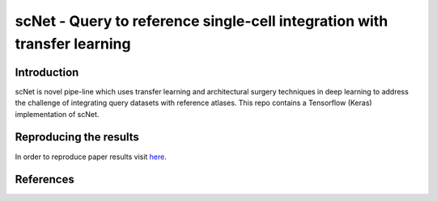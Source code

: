 scNet - Query to reference single-cell integration with transfer learning
=========================================================================

.. image:: https://raw.githubusercontent.com/theislab/scNet/master/sketch.png
   :width: 500px
   :align: center

Introduction
------------

scNet is novel pipe-line which uses transfer learning and architectural surgery techniques in deep learning to address
the challenge of integrating query datasets with reference atlases. This repo contains a Tensorflow (Keras) implementation
of scNet.

Reproducing the results
-----------------------

In order to reproduce paper results visit `here <https://github.com/theislab/scNet>`_.

References
----------
